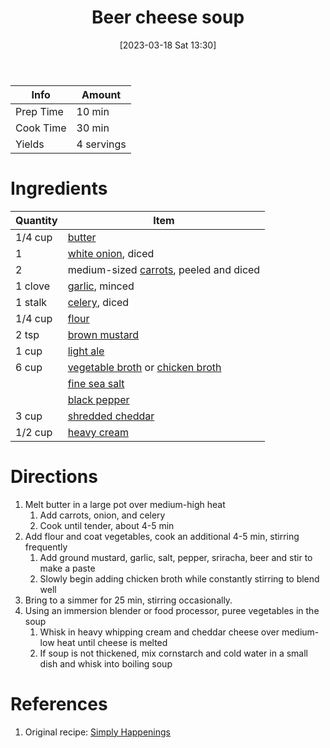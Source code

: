 :PROPERTIES:
:ID:       38ccf877-fbcb-4af0-9352-2aad69010eab
:END:
#+TITLE: Beer cheese soup
#+DATE: [2023-03-18 Sat 13:30]
#+LAST_MODIFIED: [2023-04-01 Sat 11:38]
#+FILETAGS: :entree:soups:recipes:

| Info      | Amount     |
|-----------+------------|
| Prep Time | 10 min     |
| Cook Time | 30 min     |
| Yields    | 4 servings |

* Ingredients

  | Quantity | Item                                   |
  |----------+----------------------------------------|
  | 1/4 cup  | [[id:c2560014-7e89-4ef5-a628-378773b307e5][butter]]                                 |
  | 1        | [[id:8a695016-03b5-4059-9a54-668f3b794e33][white onion]], diced                     |
  | 2        | medium-sized [[id:3bff7e0c-815d-44cd-ae7b-296924ca59b0][carrots]], peeled and diced |
  | 1 clove  | [[id:f120187f-f080-4f7c-b2cc-72dc56228a07][garlic]], minced                         |
  | 1 stalk  | [[id:83c6ab82-bb15-4724-a51e-77237cb01b95][celery]], diced                          |
  | 1/4 cup  | [[id:52b06361-3a75-4b35-84ff-6b1f3ac96b23][flour]]                                  |
  | 2 tsp    | [[id:ac8ab019-7fa2-44f7-9cd7-4f9b64b41cbd][brown mustard]]                          |
  | 1 cup    | [[id:bf5fd3f9-5a4e-44a5-9aab-7e8218232d0b][light ale]]                              |
  | 6 cup    | [[id:6aaa4d74-e28e-4e22-afc6-dc6cf0dee4ac][vegetable broth]] or [[id:c97f058b-0a91-450d-9df4-c1c32e84dc29][chicken broth]]       |
  |          | [[id:0072c0fd-c843-44b6-92de-27f3e7845c52][fine sea salt]]                          |
  |          | [[id:68516e6c-ad08-45fd-852b-ba45ce50a68b][black pepper]]                           |
  | 3 cup    | [[id:28a8ac05-3cd6-4c11-b9b1-1576f43a88c8][shredded cheddar]]                       |
  | 1/2 cup  | [[id:6d096aed-8c49-48c6-a4d0-c5ffde8f440a][heavy cream]]                            |

* Directions

  1. Melt butter in a large pot over medium-high heat
	 1. Add carrots, onion, and celery
	 2. Cook until tender, about 4-5 min
  2. Add flour and coat vegetables, cook an additional 4-5 min, stirring frequently
	 1. Add ground mustard, garlic, salt, pepper, sriracha, beer and stir to make a paste
	 2. Slowly begin adding chicken broth while constantly stirring to blend well
  3. Bring to a simmer for 25 min, stirring occasionally.
  4. Using an immersion blender or food processor, puree vegetables in the soup
	 1. Whisk in heavy whipping cream and cheddar cheese over medium-low heat until cheese is melted
	 2. If soup is not thickened, mix cornstarch and cold water in a small dish and whisk into boiling soup

* References

  1. Original recipe: [[https://www.simplyhappenings.com/wprm_print/6721][Simply Happenings]]

